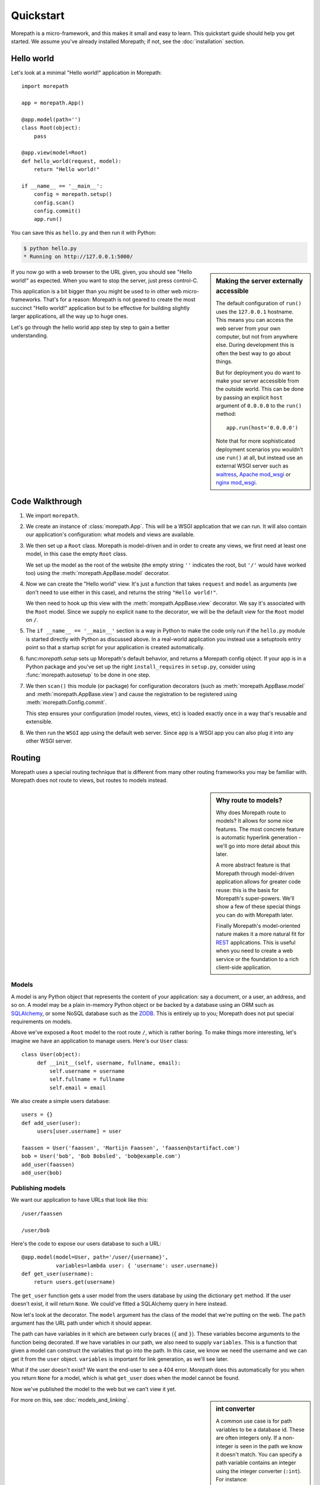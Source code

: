 Quickstart
==========

Morepath is a micro-framework, and this makes it small and easy to
learn. This quickstart guide should help you get started. We assume
you've already installed Morepath; if not, see the :doc:`installation`
section.

Hello world
-----------

Let's look at a minimal "Hello world!" application in Morepath::

  import morepath

  app = morepath.App()

  @app.model(path='')
  class Root(object):
      pass

  @app.view(model=Root)
  def hello_world(request, model):
      return "Hello world!"

  if __name__ == '__main__':
      config = morepath.setup()
      config.scan()
      config.commit()
      app.run()

You can save this as ``hello.py`` and then run it with Python:

.. code-block:: sh

  $ python hello.py
  * Running on http://127.0.0.1:5000/

.. sidebar:: Making the server externally accessible

  The default configuration of ``run()`` uses the ``127.0.0.1`` hostname.
  This means you can access the web server from your own computer, but
  not from anywhere else. During development this is often the best way
  to go about things.

  But for deployment you do want to make your server accessible from
  the outside world. This can be done by passing an explicit ``host``
  argument of ``0.0.0.0`` to the ``run()`` method::

    app.run(host='0.0.0.0')

  Note that for more sophisticated deployment scenarios you wouldn't
  use ``run()`` at all, but instead use an external WSGI server such
  as waitress_, `Apache mod_wsgi`_ or `nginx mod_wsgi`_.

  .. _waitress: http://pylons.readthedocs.org/projects/waitress/en/latest/

  .. _`Apache mod_wsgi`: https://modwsgi.readthedocs.org/en/latest/

  .. _`nginx mod_wsgi`: http://wiki.nginx.org/NgxWSGIModule

If you now go with a web browser to the URL given, you should see
"Hello world!"  as expected. When you want to stop the server, just
press control-C.

This application is a bit bigger than you might be used to in other
web micro-frameworks. That's for a reason: Morepath is not geared to
create the most succinct "Hello world!" application but to be
effective for building slightly larger applications, all the way up to
huge ones.

Let's go through the hello world app step by step to gain a better
understanding.

Code Walkthrough
----------------

1. We import ``morepath``.

2. We create an instance of :class:`morepath.App`. This will be a WSGI
   application that we can run. It will also contain our application's
   configuration: what models and views are available.

3. We then set up a ``Root`` class. Morepath is model-driven and in
   order to create any views, we first need at least one model, in
   this case the empty ``Root`` class.

   We set up the model as the root of the website (the empty string
   ``''`` indicates the root, but ``'/'`` would have worked too) using
   the :meth:`morepath.AppBase.model` decorator.

4. Now we can create the "Hello world" view. It's just a function that
   takes ``request`` and ``model`` as arguments (we don't need to use
   either in this case), and returns the string ``"Hello world!"``.

   We then need to hook up this view with the
   :meth:`morepath.AppBase.view` decorator.  We say it's associated
   with the ``Root`` model. Since we supply no explicit ``name`` to
   the decorator, we will be the default view for the ``Root`` model
   on ``/``.

5. The ``if __name__ == '__main__'`` section is a way in Python to
   make the code only run if the ``hello.py`` module is started
   directly with Python as discussed above. In a real-world
   application you instead use a setuptools entry point so that a
   startup script for your application is created automatically.

6. func:`morepath.setup` sets up Morepath's default behavior, and
   returns a Morepath config object. If your app is in a Python
   package and you've set up the right ``install_requires`` in
   ``setup.py``, consider using :func:`morepath.autosetup` to be done
   in one step.

7. We then ``scan()`` this module (or package) for configuration
   decorators (such as :meth:`morepath.AppBase.model` and
   :meth:`morepath.AppBase.view`) and cause the registration to be
   registered using :meth:`morepath.Config.commit`.

   This step ensures your configuration (model routes, views, etc) is
   loaded exactly once in a way that's reusable and extensible.

8. We then run the ``WSGI`` app using the default web server. Since
   ``app`` is a WSGI app you can also plug it into any other WSGI
   server.

Routing
-------

Morepath uses a special routing technique that is different from many
other routing frameworks you may be familiar with. Morepath does not
route to views, but routes to models instead.

.. sidebar:: Why route to models?

  Why does Morepath route to models? It allows for some nice
  features. The most concrete feature is automatic hyperlink
  generation - we'll go into more detail about this later.

  A more abstract feature is that Morepath through model-driven
  application allows for greater code reuse: this is the basis for
  Morepath's super-powers. We'll show a few of these special things
  you can do with Morepath later.

  Finally Morepath's model-oriented nature makes it a more natural fit
  for REST_ applications. This is useful when you need to create a web
  service or the foundation to a rich client-side application.

  .. _REST: https://en.wikipedia.org/wiki/Representational_state_transfer

Models
~~~~~~

A model is any Python object that represents the content of your
application: say a document, or a user, an address, and so on. A model
may be a plain in-memory Python object or be backed by a database
using an ORM such as SQLAlchemy_, or some NoSQL database such as the
ZODB_. This is entirely up to you; Morepath does not put special
requirements on models.

.. _SQLAlchemy: http://www.sqlalchemy.org/

.. _ZODB: http://www.zodb.org/en/latest/

Above we've exposed a ``Root`` model to the root route ``/``, which is
rather boring. To make things more interesting, let's imagine we have
an application to manage users. Here's our ``User`` class::

  class User(object):
       def __init__(self, username, fullname, email):
           self.username = username
           self.fullname = fullname
           self.email = email

We also create a simple users database::

  users = {}
  def add_user(user):
       users[user.username] = user

  faassen = User('faassen', 'Martijn Faassen', 'faassen@startifact.com')
  bob = User('bob', 'Bob Bobsled', 'bob@example.com')
  add_user(faassen)
  add_user(bob)

Publishing models
~~~~~~~~~~~~~~~~~

We want our application to have URLs that look like this::

  /user/faassen

  /user/bob

Here's the code to expose our users database to such a URL::

  @app.model(model=User, path='/user/{username}',
             variables=lambda user: { 'username': user.username})
  def get_user(username):
      return users.get(username)

The ``get_user`` function gets a user model from the users database by
using the dictionary ``get`` method. If the user doesn't exist, it
will return ``None``. We could've fitted a SQLAlchemy query in here
instead.

Now let's look at the decorator. The ``model`` argument has the class
of the model that we're putting on the web. The ``path`` argument has
the URL path under which it should appear.

The path can have variables in it which are between curly braces
(``{`` and ``}``). These variables become arguments to the function
being decorated. If we have variables in our path, we also need to
supply ``variables``. This is a function that given a model can
construct the variables that go into the path. In this case, we know
we need the username and we can get it from the ``user``
object. ``variables`` is important for link generation, as we'll see
later.

What if the user doesn't exist? We want the end-user to see a 404
error.  Morepath does this automatically for you when you return
``None`` for a model, which is what ``get_user`` does when the model
cannot be found.

Now we've published the model to the web but we can't view it yet.

.. sidebar:: int converter

  A common use case is for path variables to be a database id. These
  are often integers only. If a non-integer is seen in the path we
  know it doesn't match. You can specify a path variable contains an
  integer using the integer converter (``:int``). For instance::

    posts/{post_id:int}

For more on this, see :doc:`models_and_linking`.

Views
~~~~~

In order to actually see a web page for a user model, we need to
create a view for it::

  @app.view(model=User)
  def user_info(request, model):
      return "User's full name is: %s" % model.fullname

The view is a function decorated by :meth:`morepath.AppBase.view` (or
related decorators such as :meth:`morepath.AppBase.json` and
:meth:`morepath.AppBase.html`) that gets two arguments: ``request``
which is a :class:`morepath.Request` object (a subclass of
:class:`werkzeug.wrappers.BaseRequest`), and ``model`` which is the
model that this view is working for, so in this case an instance of
``User``.

Now the URLs listed above such as ``/user/faassen`` will work.

What if we want to provide an alternative view for the user, such as
an ``edit`` view which allows us to edit it? We need to give it a
name::

  @app.view(model=User, name='edit')
  def edit_user(request, model):
      return "An editing UI goes here"

Now we have functionality on URLs like ``/user/faassen/edit`` and
``/user/bob/edit``.

For more on this, see :doc:`views`.

Linking to models
~~~~~~~~~~~~~~~~~

Morepath is great at creating links to models: it can do it for you
automatically. Previously we've defined an instance of ``User`` called
``bob``. What now if we want to link to the default view of ``bob``?
We simply do this::

  request.link(bob)

which will generate the path ``/user/bob`` for us.

What if we want to see Bob's edit view? We do this::

  request.link(bob, 'edit')

And we'll get ``/user/bob/edit``.

Using :meth:`morepath.Request.link`` everywhere for link generation is
easy. You only need models and remember which view names are
available, that's it. If you ever have to change the path of your
model, you won't need to adjust any linking code.

For more on this, see :doc:`models_and_linking`.

.. sidebar:: Link generation compared

  If you're familiar with routing frameworks where links are generated
  to views (such as Flask or Django) link generation is more
  involved. You need to give each route a name, and then refer back to
  this route name when you want to generate a link. You also need to
  supply the variables that go into the route. With Morepath, you
  don't need a route name, and you only need to explain once how to
  create the variables for a route, with the ``variables`` argument to
  ``@app.model``.

JSON and HTML views
~~~~~~~~~~~~~~~~~~~

``@app.view`` is rather bare-bones. You usually know more about what
you want to return than that. If you want to return JSON, you can use
the shortcut ``@app.json`` instead to declare your view::

  @app.json(model=User, name='info')
  def user_json_info(request, model):
      return {'username': model.username,
              'fullname': model.fullname,
              'email': model.email}

This automatically serializes what is returned from the function JSON,
and sets the content-type header to ``application/json``.

If we want to return HTML, we can use ``@app.html``::

  @app.html(model=User)
  def user_info(request, model):
      return "<p>User's full name is: %s</p>" % model.fullname

This automatically sets the content type to ``text/html``. It doesn't
do any HTML escaping though, so the use of ``%`` above is unsafe! We
recommend the use of a HTML template language in that case.

Request object
--------------

The first argument for a view function is the request object. We'll
give a quick overview of what's possible here, but consult the
Werkzeug API documentation for more information.

* ``request.args`` contains any URL parameters (``?key=value``). See
  :attr:`werkzeug.wrappers.BaseRequest.args`.

* ``request.form`` contains any HTTP form data that was submitted. See
  :attr:`werkzeug.wrappers.BaseRequest.form`.

* ``request.method`` gets the HTTP method (``GET``, ``POST``, etc). See
  :attr:`werkzeug.wrappers.BaseRequest.method`.

* Uploaded files made available in ``request.files``. See
  :attr:`werkzeug.wrappers.BaseRequest.files`.

  The keys are the form fields with which they were uploaded. The
  values are Python ``file`` style objects, but with a ``save()``
  method added that allows you to store that file on the
  filesystem. There is also a ``filename`` attribute that gives the
  filename of the file that was uploaded; if you want to use this to
  store the file, use :func:`werkzeug.utils.secure_filename` to secure
  it first. Make sure your HTML form has
  ``enctype="multipart/form-data"`` set to make file uploads work.

* ``request.cookies`` contains the cookies. See
  :attr:`werkzeug.wrappers.BaseRequest.cookies`. ``response.set_cookie``
  can be used to set cookies. See
  :meth:`werkzeug.wrappers.BaseResponse.set_cookie`.

Redirects
---------

To redirect to another URL, use :func:`morepath.redirect`. For example::

  @app.view(model=User, name='extra')
  def redirecting(request, model):
      return morepath.redirect(request.link(model, 'other'))

HTTP Errors
-----------

To trigger an HTTP error response you can raise various Werkzeug HTTP
exceptions (:mod:`werkzeug.exceptions`). For instance::

  from werkzeug.exceptions import NotAcceptable

  @app.view(model=User, name='extra')
  def erroring(request, model):
      raise NotAcceptable()
